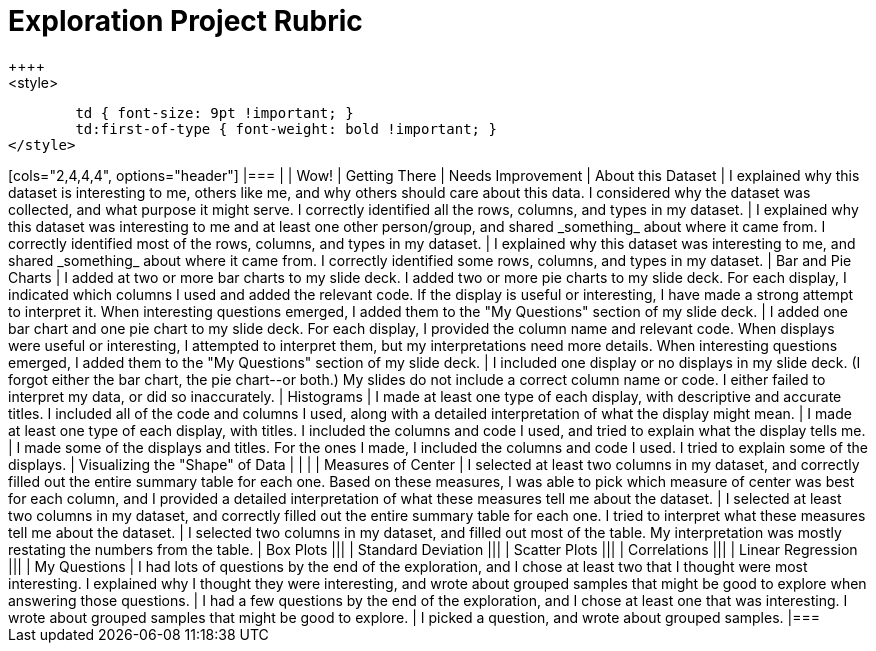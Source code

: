[.landscape]
= Exploration Project Rubric
++++
<style>
	td { font-size: 9pt !important; }
	td:first-of-type { font-weight: bold !important; }
</style>
++++

[cols="2,4,4,4", options="header"]
|===
|
| Wow!
| Getting There
| Needs Improvement

| About this Dataset
| I explained why this dataset is interesting to me, others like me, and why others should care about this data. I considered why the dataset was collected, and what purpose it might serve. I correctly identified all the rows, columns, and types in my dataset.
| I explained why this dataset was interesting to me and at least one other person/group, and shared _something_ about where it came from. I correctly identified most of the rows, columns, and types in my dataset.
| I explained why this dataset was interesting to me, and shared _something_ about where it came from. I correctly identified some rows, columns, and types in my dataset.

| Bar and Pie Charts
| I added at two or more bar charts to my slide deck. I added two or more pie charts to my slide deck. For each display, I indicated which columns I used and added the relevant code. If the display is useful or interesting, I have made a strong attempt to interpret it. When interesting questions emerged, I added them to the "My Questions" section of my slide deck.
| I added one bar chart and one pie chart to my slide deck. For each display, I provided the column name and relevant code. When displays were useful or interesting, I attempted to interpret them, but my interpretations need more details. When interesting questions emerged, I added them to the "My Questions" section of my slide deck.
| I included one display or no displays in my slide deck. (I forgot either the bar chart, the pie chart--or both.) My slides do not include a correct column name or code. I either failed to interpret my data, or did so inaccurately.

| Histograms
| I made at least one type of each display, with descriptive and accurate titles. I included all of the code and columns I used, along with a detailed interpretation of what the display might mean.
| I made at least one type of each display, with titles. I included the columns and code I used, and tried to explain what the display tells me.
| I made some of the displays and titles. For the ones I made, I included the columns and code I used. I tried to explain some of the displays.

| Visualizing the "Shape" of Data
|
|
|


| Measures of Center
| I selected at least two columns in my dataset, and correctly filled out the entire summary table for each one. Based on these measures, I was able to pick which measure of center was best for each column, and I provided a detailed interpretation of what these measures tell me about the dataset.
| I selected at least two columns in my dataset, and correctly filled out the entire summary table for each one. I tried to interpret what these measures tell me about the dataset.
| I selected two columns in my dataset, and filled out most of the table. My interpretation was mostly restating the numbers from the table.

| Box Plots
|||

| Standard Deviation
|||

| Scatter Plots
|||

| Correlations
|||

| Linear Regression
|||


| My Questions
| I had lots of questions by the end of the exploration, and I chose at least two that I thought were most interesting. I explained why I thought they were interesting, and wrote about grouped samples that might be good to explore when answering those questions.
| I had a few questions by the end of the exploration, and I chose at least one that was interesting. I wrote about grouped samples that might be good to explore.
| I picked a question, and wrote about grouped samples.

|===

